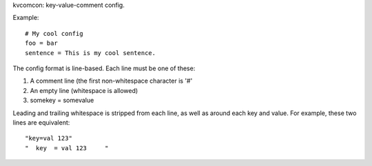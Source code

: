 kvcomcon: key-value-comment config.

Example:
::
    # My cool config
    foo = bar
    sentence = This is my cool sentence.

The config format is line-based. Each line must be one of these:

1. A comment line (the first non-whitespace character is '#'
2. An empty line (whitespace is allowed)
3. somekey = somevalue

Leading and trailing whitespace is stripped from each line, as well as
around each key and value. For example, these two lines are equivalent:
::
    "key=val 123"
    "  key  = val 123     "
